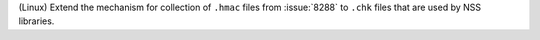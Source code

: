 (Linux) Extend the mechanism for collection of ``.hmac`` files from
:issue:`8288` to ``.chk`` files that are used by NSS libraries.
